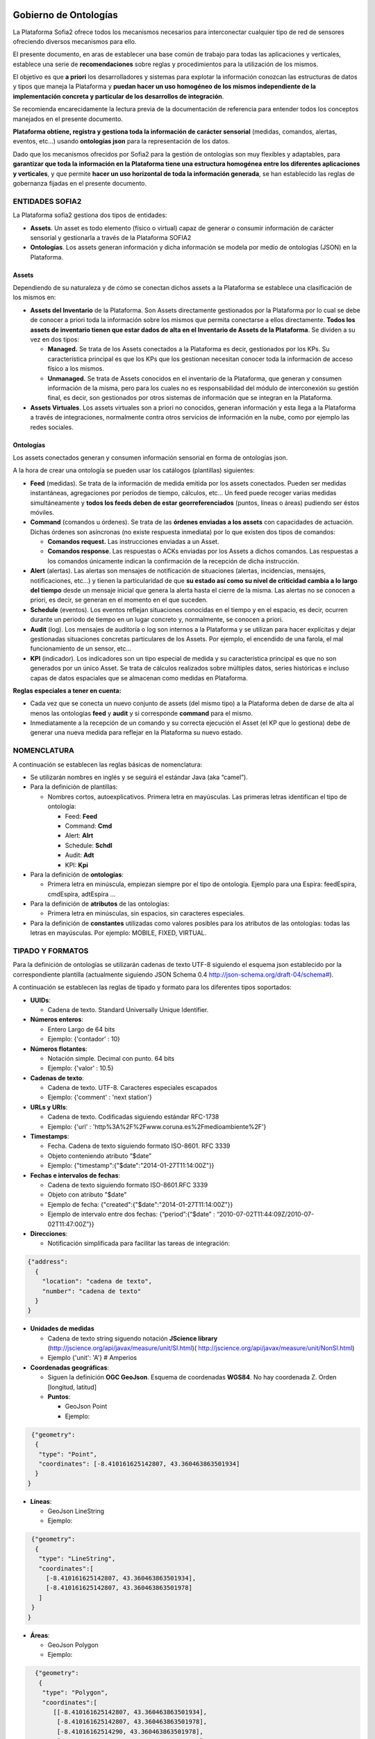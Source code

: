 .. figure::  ./../../images/logo_sofia2_grande.png
 :align:   center
 
Gobierno de Ontologías
======================

La Plataforma Sofia2 ofrece todos los mecanismos necesarios para interconectar cualquier tipo de red de sensores ofreciendo diversos mecanismos para ello.

El presente documento, en aras de establecer una base común de trabajo para todas las aplicaciones y verticales, establece una serie de **recomendaciones** sobre reglas y procedimientos para la utilización de los mismos.

El objetivo es que **a priori** los desarrolladores y sistemas para explotar la información conozcan las estructuras de datos y tipos que maneja la Plataforma y **puedan hacer un uso homogéneo de los mismos independiente de la implementación concreta y particular de los desarrollos de integración**.

Se recomienda encarecidamente la lectura previa de la documentación de referencia para entender todos los conceptos manejados en el presente documento.

**Plataforma obtiene, registra y gestiona toda la información de carácter sensorial** (medidas, comandos, alertas, eventos, etc…) usando **ontologías json** para la representación de los datos.

Dado que los mecanismos ofrecidos por Sofia2 para la gestión de ontologías son muy flexibles y adaptables, para **garantizar que toda la información en la Plataforma tiene una estructura homogénea entre los diferentes aplicaciones y verticales**, y que permite **hacer un uso horizontal de toda la información generada**, se han establecido las reglas de gobernanza fijadas en el presente documento.

ENTIDADES SOFIA2
----------------

La Plataforma sofia2 gestiona dos tipos de entidades:

-  **Assets**. Un asset es todo elemento (físico o virtual) capaz de generar o consumir información de carácter sensorial y gestionarla a través de la Plataforma SOFIA2

-  **Ontologías**. Los assets generan información y dicha información se modela por medio de ontologías (JSON) en la Plataforma.

Assets
^^^^^^

Dependiendo de su naturaleza y de cómo se conectan dichos assets a la Plataforma se establece una clasificación de los mismos en:

-  **Assets del Inventario** de la Plataforma. Son Assets directamente gestionados por la Plataforma por lo cual se debe de conocer a priori toda la información sobre los mismos que permita conectarse a ellos directamente. **Todos los assets de inventario tienen que estar dados de alta en el Inventario de Assets de la Plataforma**. Se dividen a su vez en dos tipos:

   -  **Managed.** Se trata de los Assets conectados a la Plataforma es decir, gestionados por los KPs. Su característica principal es que los KPs que los gestionan necesitan conocer toda la información de acceso físico a los mismos.

   -  **Unmanaged.** Se trata de Assets conocidos en el inventario de la Plataforma, que generan y consumen información de la misma, pero para los cuales no es responsabilidad del módulo de interconexión su gestión final, es decir, son gestionados por otros sistemas de información que se integran en la Plataforma.

-  **Assets Virtuales**. Los assets virtuales son a priori no conocidos, generan información y esta llega a la Plataforma a través de integraciones, normalmente contra otros servicios de información en la nube, como por ejemplo las redes sociales.

Ontologías
^^^^^^^^^^

Los assets conectados generan y consumen información sensorial en forma de ontologías json.

A la hora de crear una ontología se pueden usar los catálogos (plantillas) siguientes:

-  **Feed** (medidas). Se trata de la información de medida emitida por los assets conectados. Pueden ser medidas instantáneas, agregaciones por períodos de tiempo, cálculos, etc… Un feed puede recoger varias medidas simultáneamente y **todos los feeds deben de estar georreferenciados** (puntos, líneas o áreas) pudiendo ser éstos móviles.

-  **Command** (comandos u órdenes). Se trata de las **órdenes enviadas a los assets** con capacidades de actuación. Dichas órdenes son asíncronas (no existe respuesta inmediata) por lo que existen dos tipos de comandos:

   -  **Comandos request.** Las instrucciones enviadas a un Asset.

   -  **Comandos response**. Las respuestas o ACKs enviadas por los Assets a dichos comandos. Las respuestas a los comandos únicamente indican la confirmación de la recepción de dicha instrucción.

-  **Alert** (alertas). Las alertas son mensajes de notificación de situaciones (alertas, incidencias, mensajes, notificaciones, etc…) y tienen la particularidad de que **su estado así como su nivel de criticidad cambia a lo largo del tiempo** desde un mensaje inicial que genera la alerta hasta el cierre de la misma. Las alertas no se conocen a priori, es decir, se generan en el momento en el que suceden.

-  **Schedule** (eventos). Los eventos reflejan situaciones conocidas en el tiempo y en el espacio, es decir, ocurren durante un periodo de tiempo en un lugar concreto y, normalmente, se conocen a priori.

-  **Audit** (log). Los mensajes de auditoría o log son internos a la Plataforma y se utilizan para hacer explícitas y dejar gestionadas situaciones concretas particulares de los Assets. Por ejemplo, el encendido de una farola, el mal funcionamiento de un sensor, etc...

-  **KPI** (indicador). Los indicadores son un tipo especial de medida y su característica principal es que no son generados por un único Asset. Se trata de cálculos realizados sobre múltiples datos, series históricas e incluso capas de datos espaciales que se almacenan como medidas en Plataforma.

**Reglas especiales a tener en cuenta:**

-  Cada vez que se conecta un nuevo conjunto de assets (del mismo tipo) a la Plataforma deben de darse de alta al menos las ontologías **feed** y **audit** y si corresponde **command** para el mismo.

-  Inmediatamente a la recepción de un comando y su correcta ejecución el Asset (el KP que lo gestiona) debe de generar una nueva medida para reflejar en la Plataforma su nuevo estado.

NOMENCLATURA
------------

A continuación se establecen las reglas básicas de nomenclatura:

-  Se utilizarán nombres en inglés y se seguirá el estándar Java (aka “camel”).

-  Para la definición de plantillas:

   -  Nombres cortos, autoexplicativos. Primera letra en mayúsculas. Las primeras letras identifican el tipo de ontología:

      -  Feed: **Feed**

      -  Command: **Cmd**

      -  Alert: **Alrt**

      -  Schedule: **Schdl**

      -  Audit: **Adt**

      -  KPI: **Kpi**

-  Para la definición de **ontologías**:

   -  Primera letra en minúscula, empiezan siempre por el tipo de ontología. Ejemplo para una Espira: feedEspira, cmdEspira, adtEspira …

-  Para la definición de **atributos** de las ontologías:

   -  Primera letra en minúsculas, sin espacios, sin caracteres especiales.

-  Para la definición de **constantes** utilizadas como valores posibles para los atributos de las ontologías: todas las letras en mayúsculas. Por ejemplo: MOBILE, FIXED, VIRTUAL.

TIPADO Y FORMATOS
-----------------

Para la definición de ontologías se utilizarán cadenas de texto UTF-8 siguiendo el esquema json establecido por la correspondiente plantilla (actualmente siguiendo JSON Schema 0.4 `http://json-schema.org/draft-04/schema# <http://json-schema.org/draft-04/schema>`_).

A continuación se establecen las reglas de tipado y formato para los diferentes tipos soportados:

-  **UUIDs**:

   -  Cadena de texto. Standard Universally Unique Identifier.


-  **Números enteros**:

   -  Entero Largo de 64 bits

   -  Ejemplo: {'contador' : 10}
   

-  **Números flotantes**:

   -  Notación simple. Decimal con punto. 64 bits

   -  Ejemplo: {'valor' : 10.5}


-  **Cadenas de texto**:

   -  Cadena de texto. UTF-8. Caracteres especiales escapados

   -  Ejemplo: {'comment' : 'next station'}

-  **URLs y URIs**:

   -  Cadena de texto. Codificadas siguiendo estándar RFC-1738

   -  Ejemplo: {'url' : 'http%3A%2F%2Fwww.coruna.es%2Fmedioambiente%2F'}

-  **Timestamps**:

   -  Fecha. Cadena de texto siguiendo formato ISO-8601. RFC 3339

   -  Objeto conteniendo atributo “$date”

   -  Ejemplo: {"timestamp":{"$date":"2014-01-27T11:14:00Z"}}

-  **Fechas e intervalos de fechas**:

   -  Cadena de texto siguiendo formato ISO-8601.RFC 3339

   -  Objeto con atributo "$date"

   -  Ejemplo de fecha: {"created":{"$date":"2014-01-27T11:14:00Z"}}

   -  Ejemplo de intervalo entre dos fechas: {“period”:{“$date” : “2010-07-02T11:44:09Z/2010-07-02T11:47:00Z”}}

-  **Direcciones**:

   -  Notificación simplificada para facilitar las tareas de integración:
 
.. code-block:: json

   {"address": 
     {
       "location": "cadena de texto",
       "number": "cadena de texto"
     }
   }

-  **Unidades de medidas**

   -  Cadena de texto string siguendo notación **JScience library** (http://jscience.org/api/javax/measure/unit/SI.html)( http://jscience.org/api/javax/measure/unit/NonSI.html)

   -  Ejemplo {'unit': 'A'} # Amperios

-  **Coordenadas geográficas**:

   -  Siguen la definición **OGC GeoJson**. Esquema de coordenadas **WGS84**. No hay coordenada Z. Orden [longitud, latitud]

   -  **Puntos**:

      -  GeoJson Point

      -  Ejemplo:
      
.. code-block:: json

   {"geometry": 
    {
     "type": "Point",
     "coordinates": [-8.410161625142807, 43.360463863501934]
    }
  }

-  **Líneas**:

   -  GeoJson LineString

   -  Ejemplo:
   
.. code-block:: json

  {"geometry": 
   {
    "type": "LineString",
    "coordinates":[
      [-8.410161625142807, 43.360463863501934],
      [-8.410161625142807, 43.360463863501978]
    ]
  }
 }

-  **Áreas**:

   -  GeoJson Polygon

   -  Ejemplo:

.. code-block:: json

   {"geometry": 
    {
     "type": "Polygon",
     "coordinates":[
        [[-8.410161625142807, 43.360463863501934],
         [-8.410161625142807, 43.360463863501978],
         [-8.41016162514290, 43.360463863501978],
         [-8.410161625142807, 43.360463863501934]
        ]  
     ]
   }
 }

**[NOTA]:** Para cerrar el polígono el primer y el último valor de cada anillo deben de ser idénticos.

**[NOTA]:** Un polígono puede tener 2 anillos (el exterior y el interior).

PLANTILLAS PREDEFINIDAS
-----------------------

Feeds (Medidas)
^^^^^^^^^^^^^^^

Para la definición de la plantilla de medidas se utiliza una simplificación del estándar de datos AMON (`**http://amee.github.io/AMON/** <http://amee.github.io/AMON/>`__ ):

{"Feed":

{

"asset":

{

"assetId" : string, (required)

"assetType": string, (required)

"assetSource": string, (required)

"assetName": string (optional)

},

"type": string, (required) [FIXED, MOBILE, VIRTUAL]

"timestamp": (required)

{

"$date": "RFC 3339 DATETIME"

},

"attribs": (optional)

[

{ "name": "value" }

],

"geometry": geojson [Point, LineString, Polygon], (optional)

"measures": (required)

{

"timestamp" : (required)

{

"$date": "RFC 3339 DATETIME"

},

"type" : string, (required) [INSTANT, CUMULATIVE, PULSE]

"period" : number, (optional)

"periodUnit": string, (optional) [m, s, h, d]

"values" : (required)

[

{

"name": string, (optional)

"desc": string, (optional)

"unit": string, (required)

"measure": string, (required)

"method": string,(required)

"modifications": (optional)

[ {

"oldMeasure": string, (required)

"changeTimestamp": (required)

{

"$date": "RFC 3339 DATETIME"

}

"changeDesc": string, (optional)

}

]

}

]

}

}

}

El objeto **asset** hace referencia al activo que emite la medida:

-  **assetId**: identificador del activo en el sistema de referencia que lo gestiona (establecido en el campo assetSource).

-  **assetType**: tipo de asset (farola, sensor de humedad, etc…)

-  **assetSource**: sistema de información que gestiona el activo.

-  **assetName**: atributo opcional para asociar un nombre al activo si se considera necesario.

El tipo de sensor (**type**) hace referencia a su naturaleza, los tipos validos son:

-  **FIXED**. Sensores a priori conocidos (gestionados por un inventario conocido) posicionados geograficamente en una posición fija conocida.

-  **MOBILE**. Sensores a priori conocidos que se mueven y su posición se actualiza en cada medida.

-  **VIRTUAL**. Sensores a priori no conocidos (por ejemplo redes sociales).

El **timestamp** referencia la **fecha y hora de captura del feed**.

    **NOTA1**: no confundir con el timestamp que se genera automáticamente al enviar la ontología al módulo de interconexión

    **NOTA2**: no confundir con el timestamp de las medidas que referencia el momento de recogida de las mismas).

El objeto de **atributos** (attribs) tiene por objeto recoger una lista arbitraria de atributos modelados en forma clave:valor. Su utilidad puede ir desde recoger claves secundarias hasta almacenar cualquier atributo adicional necesario.

El objeto **geometry** recoge la posicion (punto, linea o poligono) a la que referencia el feed. **En todo caso, siempre que la posicion del feed sea conocida debe de figurar en el feed** independientmente de que la misma se encuentre dada de alta en el inventario. En caso de no conocerse la posición el atributo no debe de figurar en el feed.

El objeto **measures** hace referencia a las características comunes de referencia de todas las medidas capturadas y lista todas las medidas realizadas:

-  **timestamp**: fecha de referencia de realización de las medidas

-  **type**: tipo de medida realizada: medidad instantánea, acumulado, pulso

-  **period**: si procede, período de tiempo utilizado para el cálculo de las medidas.

-  **periodUnit**: unidad de tiempo (‘s’, ’m’, ‘h’, ‘d’) utilizada para definir el período de tiempo.

-  **values**: lista de medidas realizadas

   -  **name**: si procede, nombre representativo de la medida

   -  **desc**: si procede, descripción de la medida realizada

   -  **unit**: unidad de medida

   -  **measure**: valor de la medida en su versión más actualizada. Es decir, el atributo measure contendrá siempre la medida válida. En caso de realizarse modificaciones de la medida los valores históricos serán almacenados en la lista del atributo modifications.

   -  **method**: método utilizado para obtener la medida (media, min, max, etc…)

   -  **modifications**: lista de modificaciones realizadas sobre la medida originalmente capturada

Commands (Comandos)
^^^^^^^^^^^^^^^^^^^

Para la definición de los comandos se utiliza:

{"Command":

{

"commandId": string, (required)

"asset":

{

"assetId" : string, (required)

"assetType": string, (required)

"assetSource": string, (required)

"assetName": string (optional)

},

"timestamp": (required)

{

"$date": "ISO 3339 DATETIME"

},

"desc": string, (optional),

"type": string, (required) [REQUEST, RESPONSE],

"command":

{

"type": string, (required) [SWITCH, DIM, SET, EXECUTE, SEND]

"value1": string, (optional)

"value2": string, (optional)

"value3": string, (optional)

"msg": string (optional)

}

"rule":

{

"type": string, (required) [ASAP, DATE]

"date": (optional)

{

"$date": "ISO 3339 DATETIME"

}

}

}

}

Alertas
^^^^^^^

Para la definición de las alertas se utiliza una simplificación del estándar **CAP 1.2 (http://docs.oasis-open.org/emergency/cap/v1.2/CAP-v1.2-os.html )**

{"Alert":

{

"id" : {

"alertId": string, (required)

"alertSource": string (required)

},

"timestamp":{

"$date": "ISO 3339", (required)

},

"asset":

{

"assetId" : string, (required)

"assetType": string, (required)

"assetSource": string, (required)

"assetName": string (optional)

},

"alert":

{

"sourceAlertId": identifier,

"subject": string required,

"description": string optional,

"source": string required,

"type": [ALARM, WARNING, MESSAGE, NOTIFICATION, INFO],

"status": [OPEN, CLOSED, UNKNOWN],

"affectedLocations": (optional)

[

{

"desc": string, (optional)

"geometry": geojson,(optional) [Point, Line, Polygon],

"locationUri": string, (optional)

}

]

}

"info":

{

"action": [CREATE, CLOSE, UPDATE, ACK,

FOLLOW, SCALATION, REMINDER, CANCEL],

"sender": string, (required)

"contact": string, (optional)

"description": string, (optional)

"parameters": string, (optional)

"urgency": [EXPECTED, FUTURE, INMEDIATE, PAST, UNKNOWN],

"severity": [EXTREME, MINOR, MODERATE, SEVERE, UNKNOWN],

"certainty": [LIKELY, OBSERVED, POSSIBLE, UNLIKELY, UNKNOWN],

"resources": optional

[

{

"name": string, (required)

"description": string, (optional)

"uri": string, (required)

"mimeType": string (optional)

}

]

}

}

}

Eventos
^^^^^^^

La definición de eventos sigue el siguiente esquema.

{"Event":

{

"id":

{

"eventId": string, (required)

"eventSource": string (required)

},

"timestamp":{

"$date": "ISO 3339", (required)

},

"asset":

{

"assetId" : string, (required)

"assetType": string, (required)

"assetSource": string, (required)

"assetName": string (optional)

},

"eventInfo":

{

"subject": string, (required)

"description": string, (optional)

"type": string,[INFO, PROGRAM, EVENT]

"affectedLocations": (optional)

[

{

"desc": string, (required)

"geometry": geojson optional [Point, Line, Polygon],

"locationURI": string optional

}

],

"resources": (optional)

[

{

"name": string, (required)

"description": string, (optional)

"uri": string, (required)

"mimeType": string (optional)

}

]

}

"eventRule":

{

"type": [SINGLE, PERIOD, RULE],

"period": (required)

{

$date: "RFC 3339 INTERVAL"

},

"repeatEach": entero, (opcional)

"repeatUnit": string (opcional) [s, m, h, d, w, m]

}

}

Audit
^^^^^

La definición de mensajes de auditoria sigue el siguiente esquema.

{"Adt":

{

"id" : {

"auditId": string, (required)

"auditSource": string (required)

},

"timestamp": (required)

{

"$date": "ISO 3339 DATETIME"

},

"asset":

{

"assetId" : string, (required)

"assetType": string, (required)

"assetProvider": string, (required)

"assetName": string (optional)

},

"message": {

"source": string required,

"sender": string optional,

"subject": string required,

"body": string optional,

"level": [INFO, WARNING, ERROR, DEBUG]

}

}

